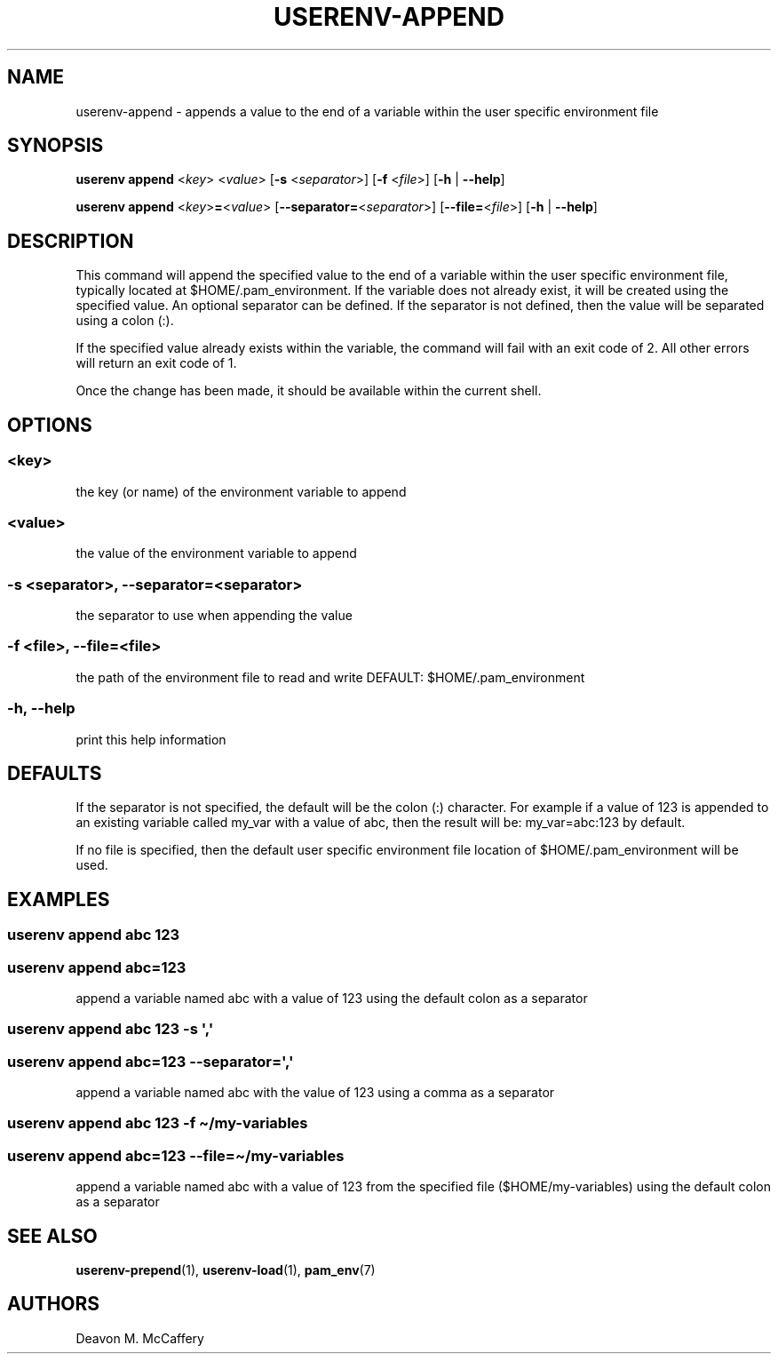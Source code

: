 .TH "USERENV-APPEND" "1" "November 18, 2021" "Numonic v1.0.0" "Numonic Manual"
.nh \" Turn off hyphenation by default.
.SH NAME
.PP
userenv-append - appends a value to the end of a variable within the user specific environment file
.SH SYNOPSIS
.PP
\f[B]userenv append\f[R] <\f[I]key\f[R]> <\f[I]value\f[R]> [\f[B]-s\f[R] <\f[I]separator\f[R]>] [\f[B]-f\f[R]
<\f[I]file\f[R]>] [\f[B]-h\f[R] | \f[B]--help\f[R]]
.PP
\f[B]userenv append\f[R] <\f[I]key\f[R]>\f[B]=\f[R]<\f[I]value\f[R]> [\f[B]--separator=\f[R]<\f[I]separator\f[R]>]
[\f[B]--file=\f[R]<\f[I]file\f[R]>] [\f[B]-h\f[R] | \f[B]--help\f[R]]
.SH DESCRIPTION
.PP
This command will append the specified value to the end of a variable within the user specific environment file,
typically located at $HOME/.pam_environment.
If the variable does not already exist, it will be created using the specified value.
An optional separator can be defined.
If the separator is not defined, then the value will be separated using a colon (:).
.PP
If the specified value already exists within the variable, the command will fail with an exit code of 2.
All other errors will return an exit code of 1.
.PP
Once the change has been made, it should be available within the current shell.
.SH OPTIONS
.SS <key>
.PP
the key (or name) of the environment variable to append
.SS <value>
.PP
the value of the environment variable to append
.SS -s <separator>, --separator=<separator>
.PP
the separator to use when appending the value
.SS -f <file>, --file=<file>
.PP
the path of the environment file to read and write DEFAULT: $HOME/.pam_environment
.SS -h, --help
.PP
print this help information
.SH DEFAULTS
.PP
If the separator is not specified, the default will be the colon (:) character.
For example if a value of 123 is appended to an existing variable called my_var with a value of abc, then the result
will be: my_var=abc:123 by default.
.PP
If no file is specified, then the default user specific environment file location of $HOME/.pam_environment will be
used.
.SH EXAMPLES
.SS userenv append abc 123
.SS userenv append abc=123
.PP
append a variable named abc with a value of 123 using the default colon as a separator
.SS userenv append abc 123 -s \[aq],\[aq]
.SS userenv append abc=123 --separator=\[aq],\[aq]
.PP
append a variable named abc with the value of 123 using a comma as a separator
.SS userenv append abc 123 -f \[ti]/my-variables
.SS userenv append abc=123 --file=\[ti]/my-variables
.PP
append a variable named abc with a value of 123 from the specified file ($HOME/my-variables) using the default colon as
a separator
.SH SEE ALSO
.PP
\f[B]userenv-prepend\f[R](1), \f[B]userenv-load\f[R](1), \f[B]pam_env\f[R](7)
.SH AUTHORS
Deavon M. McCaffery
